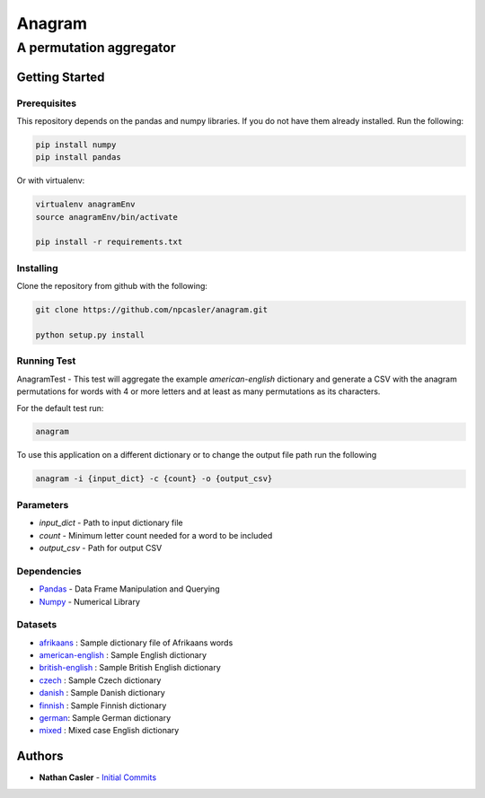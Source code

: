 =======
Anagram
=======
------------------------
A permutation aggregator
------------------------


Getting Started
---------------

Prerequisites
~~~~~~~~~~~~~

This repository depends on the pandas and numpy libraries. If you do not have 
them already installed. Run the following:

.. code-block:: shell

    pip install numpy
    pip install pandas


Or with virtualenv:

.. code-block:: shell

    virtualenv anagramEnv
    source anagramEnv/bin/activate

    pip install -r requirements.txt


Installing
~~~~~~~~~~

Clone the repository from github with the following:

.. code-block:: shell

    git clone https://github.com/npcasler/anagram.git

    python setup.py install


Running Test
~~~~~~~~~~~~

AnagramTest - This test will aggregate the example *american-english* dictionary
and generate a CSV with the anagram permutations for words with 4 or more
letters and at least as many permutations as its characters.

For the default test run:

.. code-block:: shell

    anagram


To use this application on a different dictionary or to change the output file
path run the following

.. code-block:: shell

    anagram -i {input_dict} -c {count} -o {output_csv}


Parameters
~~~~~~~~~~

- *input\_dict* - Path to input dictionary file
- *count* - Minimum letter count needed for a word to be included
- *output\_csv* - Path for output CSV 

Dependencies
~~~~~~~~~~~~

- `Pandas <https://pandas.pydata.org>`_ - Data Frame Manipulation and Querying
- `Numpy <https://numpy.org>`_ - Numerical Library

Datasets
~~~~~~~~

- `afrikaans <https://download.openwall.net/pub/wordlists/languages/Afrikaans/lower.gz>`_ : Sample dictionary file of Afrikaans words 
- `american-english <https://packages.ubuntu.com/trusty/wordlist/wamerican>`_ : Sample English dictionary
- `british-english <https://packages.ubuntu.com/trusty/wordlist/wbritish>`_ : Sample British English dictionary
- `czech <https://download.openwall.net/pub/wordlists/languages/Czech/lower.gz>`_ : Sample Czech dictionary 
- `danish <https://download.openwall.net/pub/wordlists/languages/Danish/2-large/lower.gz>`_           : Sample Danish dictionary
- `finnish <https://download.openwall.net/pub/wordlists/languages/Finnish/lower.gz>`_ : Sample Finnish dictionary
- `german <https://download.openwall.net/pub/wordlists/languages/German/2-large/cap.gz>`_: Sample German dictionary
- `mixed <https://download.openwall.net/pub/wordlists/languages/English/4-extra/mixed.gz>`_ : Mixed case English dictionary

Authors
-------

- **Nathan Casler** - `Initial Commits <https://github.com/npcasler>`_




